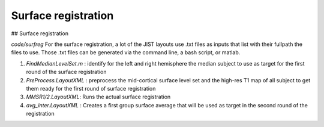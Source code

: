 Surface registration
********************
  
## Surface registration

`code/surfreg` For the surface registration, a lot of the JIST layouts use .txt
files as inputs that list with their fullpath the files to use. Those .txt files
can be generated via the command line, a bash script, or matlab.

1. `FindMedianLevelSet.m` : identify for the left and right hemisphere the
   median subject to use as target for the first round of the surface
   registration
2. `PreProcess.LayoutXML` : preprocess the mid-cortical surface level set and
   the high-res T1 map of all subject to get them ready for the first round of
   surface registration
3. `MMSR1/2.LayoutXML`: Runs the actual surface registration
4. `avg_inter.LayoutXML` : Creates a first group surface average that will be
   used as target in the second round of the registration



